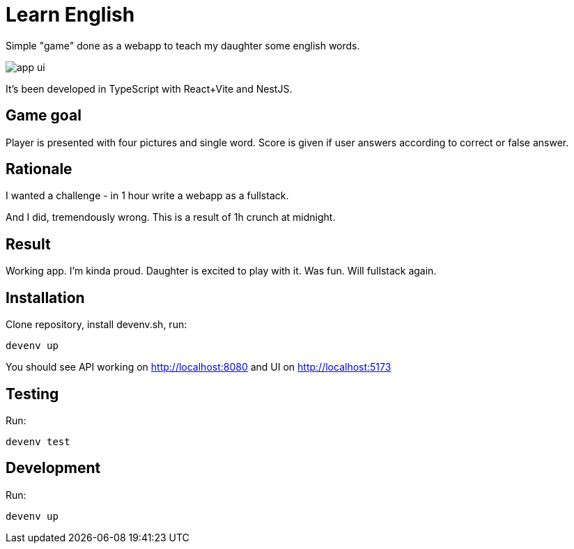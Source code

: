 = Learn English

Simple "game" done as a webapp to teach my daughter some english words.

image::app_ui.png[]

It's been developed in TypeScript with React+Vite and NestJS.

== Game goal

Player is presented with four pictures and single word. Score is given if user answers according to correct or false answer.

== Rationale

I wanted a challenge - in 1 hour write a webapp as a fullstack.

And I did, tremendously wrong. This is a result of 1h crunch at midnight.

== Result

Working app. I'm kinda proud. Daughter is excited to play with it. Was fun. Will fullstack again.

== Installation

Clone repository, install devenv.sh, run:

[source,shell]
----
devenv up
----

You should see API working on http://localhost:8080 and UI on http://localhost:5173

== Testing

Run:

[source,shell]
----
devenv test
----

== Development

Run:

[source,shell]
----
devenv up
----